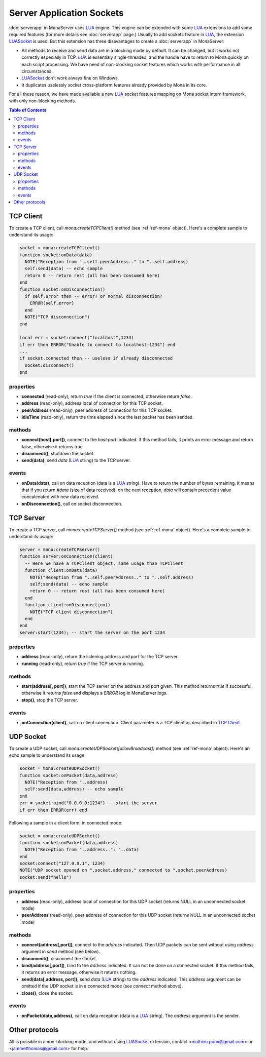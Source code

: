 
Server Application Sockets
##############################

:doc:`serverapp` in MonaServer uses LUA_ engine. This engine can be extended with some LUA_ extensions to add some required features (for more details see :doc:`serverapp` page.)
Usually to add sockets feature in LUA_, the extension LUASocket_ is used. But this extension has three disavantages to create a :doc:`serverapp` in MonaServer:

- All methods to receive and send data are in a blocking mode by default. It can be changed, but it works not correctly especially in TCP. LUA_ is essentialy single-threaded, and the handle have to return to Mona quickly on each script processing. We have need of non-blocking socket features which works with performance in all circumstances.
- LUASocket_ don't work always fine on Windows.
- It duplicates uselessly socket cross-platform features already provided by Mona in its core.

For all these reason, we have made available a new LUA_ socket features mapping on Mona socket intern framework, with only non-blocking methods.

.. contents:: Table of Contents

TCP Client
********************************

To create a TCP client, call *mona:createTCPClient()* method (see :ref:`ref-mona` object).
Here's a complete sample to understand its usage:

.. code-block:: lua

  socket = mona:createTCPClient()
  function socket:onData(data)
    NOTE("Reception from "..self.peerAddress.." to "..self.address)
    self:send(data) -- echo sample
    return 0 -- return rest (all has been consumed here)
  end
  function socket:onDisconnection()
    if self.error then -- error? or normal disconnection?
      ERROR(self.error)
    end
    NOTE("TCP disconnection")
  end

  local err = socket:connect("localhost",1234)
  if err then ERROR("Unable to connect to localhost:1234") end
  ...
  if socket.connected then -- useless if already disconnected
    socket:disconnect()
  end


properties
=============================

- **connected** (read-only), return *true* if the client is connected, otherwise return *false*.
- **address** (read-only), address local of connection for this TCP socket.
- **peerAddress** (read-only), peer address of connection for this TCP socket.
- **idleTime** (read-only), return the time elapsed since the last packet has been sended.


methods
=============================

- **connect(host[,port])**, connect to the *host:port* indicated. If this method fails, it prints an error message and return false, otherwise it returns true.
- **disconnect()**, shutdown the socket.
- **send(data)**, send *data* (LUA_ string) to the TCP server.


events
=============================

- **onData(data)**, call on data reception (data is a LUA_ string). Have to return the number of bytes remaining, it means that if you return *#data* (size of data received), on the next reception, *data* will contain precedent value concatenated with new data received.
- **onDisconnection()**, call on socket disconnection.



TCP Server
********************************

To create a TCP server, call *mona:createTCPServer()* method (see :ref:`ref-mona` object).
Here's a complete sample to understand its usage:

.. code-block:: lua

  server = mona:createTCPServer()
  function server:onConnection(client)
    -- Here we have a TCPClient object, same usage than TCPClient
    function client:onData(data)
      NOTE("Reception from "..self.peerAddress.." to "..self.address)
      self:send(data) -- echo sample
      return 0 -- return rest (all has been consumed here)
    end
    function client:onDisconnection()
      NOTE("TCP client disconnection")
    end
  end
  server:start(1234); -- start the server on the port 1234

properties
=============================

- **address** (read-only), return the listening address and port for the TCP server.
- **running** (read-only), return *true* if the TCP server is running.


methods
=============================

- **start(address[, port])**, start the TCP server on the address and port given. This method returns *true* if successful, otherwise it returns *false* and displays a *ERROR* log in MonaServer logs.
- **stop()**, stop the TCP server.


events
=============================

- **onConnection(client)**, call on client connection. Client parameter is a TCP client as described in `TCP Client`_.


UDP Socket
********************************

To create a UDP socket, call *mona:createUDPSocket([allowBroadcast])* method (see :ref:`ref-mona` object).
Here's an echo sample to understand its usage:

.. code-block:: lua

  socket = mona:createUDPSocket()
  function socket:onPacket(data,address)
    NOTE("Reception from "..address)
    self:send(data,address) -- echo sample
  end
  err = socket:bind("0.0.0.0:1234") -- start the server
  if err then ERROR(err) end

Following a sample in a client form, in connected mode:

.. code-block:: lua

  socket = mona:createUDPSocket()
  function socket:onPacket(data,address)
    NOTE("Reception from "..address..": "..data)
  end
  socket:connect("127.0.0.1", 1234)
  NOTE("UDP socket opened on ",socket.address," connected to ",socket.peerAddress)
  socket:send("hello")


properties
=============================

- **address** (read-only), address local of connection for this UDP socket (returns NULL in an unconnected socket mode)
- **peerAddress** (read-only), peer address of connection for this UDP socket (returns NULL in an unconnected socket mode)

methods
=============================

- **connect(address[,port])**, connect to the *address* indicated. Then UDP packets can be sent without using *address* argument in *send* method (see below).
- **disconnect()**, disconnect the socket.
- **bind(address[,port])**, bind to the *address* indicated. It can not be done on a connected socket. If this method fails, it returns an error message, otherwise it returns nothing.
- **send(data[,address, port])**, send *data* (LUA_ string) to the *address* indicated. This *address* argument can be omitted if the UDP socket is in a connected mode (see *connect* method above).
- **close()**, close the socket.

events
=============================

- **onPacket(data,address)**, call on data reception (data is a LUA_ string). The *address* argument is the sender.


Other protocols
********************************

All is possible in a non-blocking mode, and without using LUASocket_ extension, contact <mathieu.poux@gmail.com> or <jammetthomas@gmail.com> for help.

.. _LUA: http://www.lua.org/
.. _LUASocket: http://w3.impa.br/~diego/software/luasocket/
